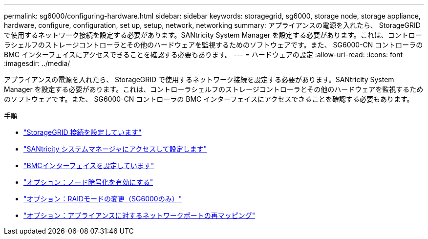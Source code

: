 ---
permalink: sg6000/configuring-hardware.html 
sidebar: sidebar 
keywords: storagegrid, sg6000, storage node, storage appliance, hardware, configure, configuration, set up, setup, network, networking 
summary: アプライアンスの電源を入れたら、 StorageGRID で使用するネットワーク接続を設定する必要があります。SANtricity System Manager を設定する必要があります。これは、コントローラシェルフのストレージコントローラとその他のハードウェアを監視するためのソフトウェアです。また、 SG6000-CN コントローラの BMC インターフェイスにアクセスできることを確認する必要もあります。 
---
= ハードウェアの設定
:allow-uri-read: 
:icons: font
:imagesdir: ../media/


[role="lead"]
アプライアンスの電源を入れたら、 StorageGRID で使用するネットワーク接続を設定する必要があります。SANtricity System Manager を設定する必要があります。これは、コントローラシェルフのストレージコントローラとその他のハードウェアを監視するためのソフトウェアです。また、 SG6000-CN コントローラの BMC インターフェイスにアクセスできることを確認する必要もあります。

.手順
* link:configuring-storagegrid-connections.html["StorageGRID 接続を設定しています"]
* link:accessing-and-configuring-santricity-system-manager.html["SANtricity システムマネージャにアクセスして設定します"]
* link:configuring-bmc-interface-sg6000.html["BMCインターフェイスを設定しています"]
* link:optional-enabling-node-encryption.html["オプション：ノード暗号化を有効にする"]
* link:optional-changing-raid-mode-sg6000-only.html["オプション：RAIDモードの変更（SG6000のみ）"]
* link:optional-remapping-network-ports-for-appliance-sg6000.html["オプション：アプライアンスに対するネットワークポートの再マッピング"]

